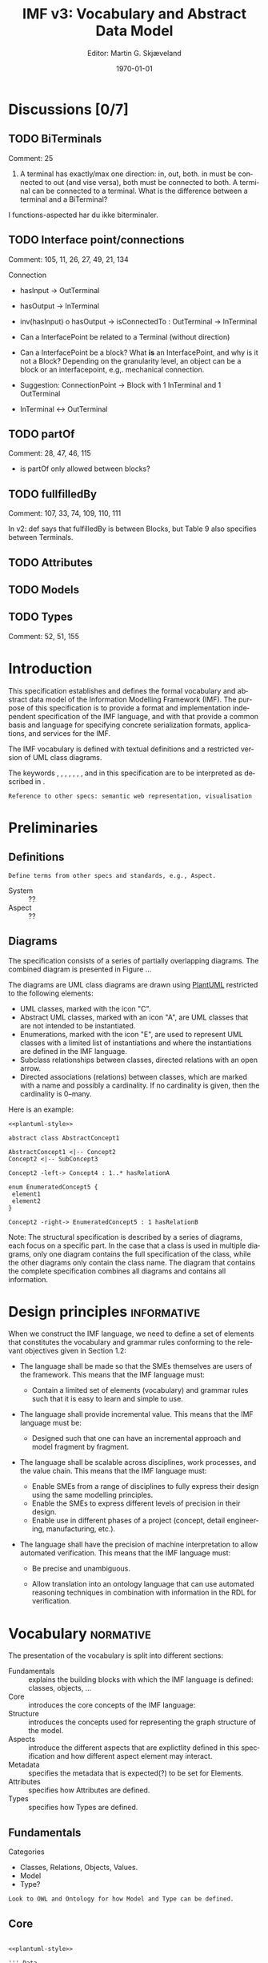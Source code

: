 #+OPTIONS: ':nil *:t -:t ::t <:t H:3 \n:nil ^:t arch:headline
#+OPTIONS: author:t broken-links:nil c:nil creator:nil
#+OPTIONS: d:(not "LOGBOOK") date:t e:t email:nil f:t inline:t num:t
#+OPTIONS: p:nil pri:nil prop:nil stat:t tags:t tasks:t tex:t
#+OPTIONS: timestamp:t title:t toc:t todo:t |:t
#+TITLE: IMF v3: Vocabulary and Abstract Data Model
#+AUTHOR: Editor: Martin G. Skjæveland
#+DATE: \today
#+EMAIL:
#+LANGUAGE: en
#+SELECT_TAGS: export
#+EXCLUDE_TAGS: noexport
#+CREATOR: Emacs 27.1 (Org mode 9.1.14)
#+LATEX_CLASS: article
#+LATEX_CLASS_OPTIONS: [12pt]
#+LATEX_HEADER: \usepackage{fullpage,parskip,times}
#+LATEX_HEADER: \usepackage{xcolor}

#+LATEX_HEADER: \newcommand{\kw}[1]{\textcolor{orange}{\textsc{#1}}}
#+LATEX_HEADER: \newcommand{\term}[1]{\setlength{\fboxsep}{0pt}\colorbox{yellow!10}{\ensuremath{\operatorname{\mathsf{#1}}}}}
#+LATEX_HEADER: \usepackage[zerostyle=d]{newtxtt} %% Various versions of zeros available. See documentation for details

#+LATEX_HEADER_EXTRA:
#+DESCRIPTION:
#+KEYWORDS:
#+SUBTITLE:
#+LATEX_COMPILER: pdflatex

* TODOs [1/5]                                                      :noexport:

 - [ ] Currently only the diagrams for the structural
   specification/abstract meta model are updated, while the
   accompanying text is not.
 - [ ] Make IMF style for latex
   - [ ] define latex commands for MUST, ...
   - [ ] define command for language terms
 - [X] +Check out iso704 for defintion of relations and basic things.+
 - [ ] define
   - [ ] types
   - [ ] attributes
   - [ ] model - should it be part of the language? then we also need
     a relation between a model and its "components"
 - [ ] Make examples to all definitions?

* Discussions [0/7]
** TODO BiTerminals

 Comment: 25

 1. A terminal has exactly/max one direction: in, out, both. in must
    be connected to out (and vise versa), both must be connected to
    both. A terminal can be connected to a terminal. What is the
    difference between a terminal and a BiTerminal?

I functions-aspected har du ikke biterminaler.

** TODO Interface point/connections

 Comment: 105, 11, 26, 27, 49, 21, 134

 Connection
  - hasInput -> OutTerminal
  - hasOutput -> InTerminal

  - inv(hasInput) o hasOutput -> isConnectedTo : OutTerminal -> InTerminal

 - Can a InterfacePoint be related to a Terminal (without direction)

 - Can a InterfacePoint be a block? What *is* an InterfacePoint, and
   why is it not a Block? Depending on the granularity level, an
   object can be a block or an interfacepoint, e.g,. mechanical
   connection.

 - Suggestion: ConnectionPoint -> Block with 1 InTerminal and 1
   OutTerminal

 - InTerminal <-> OutTerminal

** TODO partOf

 Comment: 28, 47, 46, 115

 - is partOf only allowed between blocks?

** TODO fullfilledBy

 Comment: 107, 33, 74, 109, 110, 111

 In v2: def says that fulfilledBy is between Blocks, but Table 9 also specifies between Terminals.
** TODO Attributes
** TODO Models
** TODO Types

 Comment: 52, 51, 155

* Introduction

This specification establishes and defines the formal vocabulary and
abstract data model of the Information Modelling Framework (IMF). The
purpose of this specification is to provide a format and
implementation independent specification of the IMF language, and with
that provide a common basis and language for specifying concrete
serialization formats, applications, and services for the IMF.

The IMF vocabulary is defined with textual definitions and a
restricted version of UML class diagrams.

The keywords \kw{must}, \kw{must not}, \kw{required}, \kw{should}, \kw{should not},
\kw{recommended}, \kw{may}, and \kw{optional} in this specification are to be
interpreted as described in \cite{RFC2119}.

 : Reference to other specs: semantic web representation, visualisation

* Preliminaries
** Definitions

 : Define terms from other specs and standards, e.g., Aspect.

 - System :: ??
 - Aspect :: ??

** Diagrams

The specification consists of a series of partially overlapping
diagrams. The combined diagram is presented in Figure ...

The diagrams are UML class diagrams are drawn using [[https://plantuml.com/][PlantUML]]
restricted to the following elements:

 - UML classes, marked with the icon "C".
 - Abstract UML classes, marked with an icon "A", are UML classes that
   are not intended to be instantiated.
 - Enumerations, marked with the icon "E", are used to represent UML
   classes with a limited list of instantiations and where the
   instantiations are defined in the IMF language.
 - Subclass relationships between classes, directed relations with an
   open arrow.
 - Directed associations (relations) between classes, which are marked
   with a name and possibly a cardinality. If no cardinality is given,
   then the cardinality is 0--many.

 Here is an example:

#+NAME: structural-spec-diagram-legend
#+BEGIN_SRC plantuml :noweb yes :file out/img/plantuml-legend.png
<<plantuml-style>>

abstract class AbstractConcept1

AbstractConcept1 <|-- Concept2
Concept2 <|-- SubConcept3

Concept2 -left-> Concept4 : 1..* hasRelationA

enum EnumeratedConcept5 {
 element1
 element2
}

Concept2 -right-> EnumeratedConcept5 : 1 hasRelationB
#+END_SRC

#+RESULTS: structural-spec-diagram-legend
[[file:out/img/plantuml-legend.png]]

Note: The structural specification is described by a series of
diagrams, each focus on a specific part. In the case that a class is
used in multiple diagrams, only one diagram contains the full
specification of the class, while the other diagrams only contain the
class name. The diagram that contains the complete specification
combines all diagrams and contains all information.

* Design principles                                             :informative:

When we construct the IMF language, we need to define a set of
elements that constitutes the vocabulary and grammar rules conforming
to the relevant objectives given in Section 1.2:

 - The language shall be made so that the SMEs themselves are users of
   the framework. This means that the IMF language must:
   - Contain a limited set of elements (vocabulary) and grammar rules
     such that it is easy to learn and simple to use.

 - The language shall provide incremental value. This means that the
   IMF language must be:
   - Designed such that one can have an incremental approach and model
     fragment by fragment.

 - The language shall be scalable across disciplines, work processes,
   and the value chain. This means that the IMF language must:
   - Enable SMEs from a range of disciplines to fully express their
     design using the same modelling principles.
   - Enable the SMEs to express different levels of precision in their
     design.
   - Enable use in different phases of a project (concept, detail
     engineering, manufacturing, etc.).

 - The language shall have the precision of machine interpretation to
   allow automated verification. This means that the IMF language
   must:

   - Be precise and unambiguous.

   - Allow translation into an ontology language that can use
     automated reasoning techniques in combination with information in
     the RDL for verification.

* Vocabulary                                                      :normative:

The presentation of the vocabulary is split into different sections:

 - Fundamentals :: explains the building blocks with which the IMF
                   language is defined: classes, objects, ...
 - Core :: introduces the core concepts of the IMF language:
 - Structure :: introduces the concepts used for representing the
                graph structure of the model.
 - Aspects :: introduce the different aspects that are explictlity
              defined in this specification and how different aspect
              element may interact.
 - Metadata :: specifies the metadata that is expected(?) to be set
               for Elements.
 - Attributes :: specifies how Attributes are defined.
 - Types :: specifies how Types are defined.

** Fundamentals

 Categories

 - Classes, Relations, Objects, Values.
 - Model
 - Type?

#+BEGIN_EXAMPLE
Look to OWL and Ontology for how Model and Type can be defined.
#+END_EXAMPLE

** Core

		    
#+NAME: structural-spec-instances
#+BEGIN_SRC plantuml :noweb yes :file out/img/imf-structural-spec-instances.png

<<plantuml-style>>

''' Data


class Element
''class Group
class Block
class Terminal
class InTerminal
class OutTerminal

''Element "1..*" -left-> "*" Group : memberOf
''Group "*" --> "*" Group : subclassOf

' subclasses
Element <|-- Block
Element <|-- Terminal
''Element <|-- BreakdownPoint
''Element <|-- ConnectionPoint

Terminal <|-- InTerminal
Terminal <|-- OutTerminal

' relations
Block "1" -left-> "*" Terminal : hasTerminal

Element "1" --> "*" Element : hasPart
(Element, Element) .. BreakdownPoint

Terminal "1" --> "1" Terminal : connectedTo
(Terminal, Terminal) .. ConnectionPoint


Terminal --> "1" Medium
''Terminal --> "0..1" Direction

enum Medium {

}

''enum Direction {
''  in
''  out
''}


#+END_SRC


#+RESULTS: structural-spec-instances
[[file:out/img/imf-structural-spec-instances.png]]


#+BEGIN_COMMENT
 - \term{Group} :: A \term{Group} is a set of \term{Element}s, and
                   represents some convenient grouping of
                   \term{Elements}. 

 - \term{memberOf} :: \term{memberOf} is a relation between an
      \term{Element} and a \term{Group}, such that $\term{memberOf}(E,
      G)$ specifies that the \term{Element} $E$ is a member of the
      \term{Group} $G$.  An \term{Element} \kw{may} be member of any
      number of \term{Group}s. A \term{Group} \kw{must} have at least
      one \term{Element} as member and \kw{may} have many members.

 - \term{subclassOf} :: \term{subclassOf} is a relation between two
      Groups, such that $\term{subclassOf}(G1, G2)$ expresses that
      $G1$ is a subclass of $G2$.

 - \term{InterfacePoint} :: An \term{InterfacePoint} is an
      \term{Element} that represents the connection, interface, or
      point of interaction between two \term{Block}s through a give
      \term{Terminal} of each of the \term{Block}s. We sometimes say
      that the \term{InterfacePoint} "connects" the two \term{Block}s and
      the two \term{Terminal}s, respectively.

#+END_COMMENT

 - \term{Element} :: An \term{Element} is an object for which
                     requirements are expressed. Requirements are
                     specified in the form of attributes set on the
                     \term{Element}, and/or through relationships to
                     other \term{Element}s.

 - \term{Block}  :: A \term{Block} is an \term{Element} that may
                    recieve and/or produce output. 

 - \term{Terminal} :: A \term{Terminal} is an \term{Element} that
      specifies the input and/or output to a \term{Block}.

      A \term{Terminal} \kw{may} have one \term{direction} (\term{in}
      or \term{out}) that indicates if the \term{Terminal} is a
      specification of input only or of output only. If no
      \term{direction} is specified, then the \term{Terminal} may be
      used for both input and output.

      A \term{Terminal} \kw{may} specify one \term{medium} which
      indicates the form of the \term{Terminal}'s input/output.

 - \term{hasTerminal} :: \term{hasTerminal} is a relation between a
      \term{Block} and a \term{Terminal}, such that
      $\term{hasTerminal}(B, T)$ states that \term{Terminal} $T$
      belongs to the \term{Block} $B$.

      A \term{Terminal} \kw{must} belong to exactly one
      \term{Block}. We sometimes refer to the \term{Block} a
      \term{Terminal} belongs to as "the \term{Terminal}'s
      \term{Block}".

 - \term{InputTerminal} :: An \term{InputTerminal} is a
      \term{Terminal} with \term{direction} \term{in}.

 - \term{OutputTerminal} :: An \term{OutputTerminal} is a
      \term{Terminal} with \term{direction} \term{out}.


 - \term{connectedTo} :: \term{connectedTo} is a relation between two \term{Terminal}.

      The connected \term{Terminal}s \kw{must} be
      compatible, that is, the \term{medium} of the \term{Terminal}s
      \kw{must} be equal, and, if both \term{Terminal}s have a
      \term{direction}, it \kw{must not} be equal (An
      \term{InTerminal} \kw{must not} be connected to an
      \term{InTerminal}, and an \term{OutTerminal} \kw{must not} be
      connected to an \term{OutTerminal}).

 - \term{partOf} :: \term{partOf} is a relation between two
                    \term{Element}s, such that $\term{partOf}(E1, E2)$
                    states that the \term{Element} $E1$ is a part of
                    \term{Element} $E2$. \term{hasPart} is the inverse
                    relation of \term{partOf}---which means that
                    $\term{partOf}(E1, E2)$ is the same as
                    $\term{hasPart}(E2, E1)$. \term{partOf} is
                    functional, which means that an \term{Element}
                    \kw{must not} be part of more than one
                    \term{Element}. \term{partOf} \kw{must} be
                    non-cyclic, which means that an \term{Element}
                    \kw{must not}, directly or indirectly, be part of
                    itself.

		    We sometimes refer to the "parts of an element";
                    this is exactly the set of \term{Element}s that
                    are related with the given element through the
                    \term{partOf} relation: "the parts of $E1$" is the
                    set $\{ E2 \;\vert\; \term{partOf}(E1, E2) \}$.

		    The parts of a \term{Block} \kw{must} be \term{Block}s. 
                    The parts of a \term{Terminal} \kw{must} be \term{Terminal}s.

*** \term{partOf} hierarchy 

The \term{partOf} relation indirectly specifies "layers" or "strata"
of \term{Element}s. Other relations \kw{must not} cross multiple
strata in an uncontrolled manner.
		    
** Aspects

 - \term{Aspect} :: An \term{Aspect} is a specific perspective for
                    expressing requirements on \term{Element}s.

		    There are currently specified four \term{Aspect}s:
                    \term{functionAspect}, \term{productAspect},
                    \term{locationAspect}, and \term{installedAspect}.

 - \term{hasAspect} :: \term{hasAspect} is a relation between an
      \term{Element} and an \term{Aspect}, such that
      $\term{hasAspect}(E, A)$ states that the \term{Element} $E$ has
      the \term{Aspect} $A$. 

      If $\term{hasAspect}(E, A)$ holds true, then we may say that
      "\term{Element} $E$ has \term{Aspect} $A$" or that
      "\term{Element} $E$ is of (the) (\term{Aspect}) $A$".

 - \term{AspectElement} :: An \term{AspectElement} is an
      \term{Element} with exactly one \term{Aspect}. All requirements
      expressed for an \term{AspectElement} are hence expressed from
      the perspective of the stated \term{Aspect}.
      
 - \term{functionAspect} :: The \term{functionAspect} is an
      \term{Aspect} for expressing requirements to the intended
      activity of an \term{Element}.

 - \term{productAspect} :: The \term{productAspect} is an
      \term{Aspect} for expressing requirements to the product
      specification of an \term{Element}.

 - \term{locationAspect} :: The \term{locationAspect} is an
      \term{Aspect} for expressing requirements to the spatial
      extension of an \term{Element}.

 - \term{installedAspect} ::  The \term{installedAspect} is an \term{Aspect} for expressing
      requirements to the installed artifact of an \term{Element}.


 : intro

Some relations over \term{AspectElements} may only relate
\term{AspectElements} of the same or different \term{Aspect}s.

 - \term{intraAspectRelation} :: \term{intraAspectRelation} is a
      relation between \term{AspectElement}s of the same \term{Aspect}, that
      is, if $\term{intraAspectRelation(E1, E2)}$ holds true, then
      \term{AspectElement} $E1$ and \term{AspectElement} $E2$ \kw{must} have the
      same \term{Aspect}.

 - \term{interAspectRelation} :: \term{interAspectRelation} is a
      relation between \term{AspectElement}s of the different
      \term{Aspect}s, that is, if $\term{interAspectRelation(E1, E2)}$
      holds true, 
      then \term{AspectElement} $E1$ and \term{AspectElement} $E2$ \kw{must not} have the
      same \term{Aspect}.

The following relations are \term{intraAspectRelation} when restricted
to \term{AspectElement}s:
 - \term{hasPart}
 - \term{hasTerminal}
 - \term{connectedTo}

The following relations are \term{interAspectRelation}s:
 - \term{fullfilledby}



It is convenient to introduce concepts for specific subtypes of
\term{Element} and \term{Aspect} of an \term{AspectElement}s. To this
end we introduce the following definitions according to this schema:

#+BEGIN_QUOTE
A \term{[Aspect][SubType]} is a \term{[SubType]} and an \term{AspectElement} of the \term{[Aspect]}.
#+END_QUOTE

#+begin_src python :results list :exports none
output = []
for aspect in ("Function", "Product", "Location", "Installed"): 
  for type in ("Block", "Terminal", "ConnectionPoint"): 
    output.append("\\term{"+aspect + type+"} '::' A \\term{"+aspect + type+"} is a \\term{"+type+"} and an \\term{AspectElement} of the \\term{"+aspect.lower()+"Aspect}.")
return output
#+end_src

- \term{FunctionBlock} :: A \term{FunctionBlock} is a \term{Block} and an \term{AspectElement} of the \term{functionAspect}.
- \term{FunctionTerminal} :: A \term{FunctionTerminal} is a \term{Terminal} and an \term{AspectElement} of the \term{functionAspect}.
- \term{FunctionConnectionPoint} :: A \term{FunctionConnectionPoint} is a \term{ConnectionPoint} and an \term{AspectElement} of the \term{functionAspect}.
- \term{ProductBlock} :: A \term{ProductBlock} is a \term{Block} and an \term{AspectElement} of the \term{productAspect}.
- \term{ProductTerminal} :: A \term{ProductTerminal} is a \term{Terminal} and an \term{AspectElement} of the \term{productAspect}.
- \term{ProductConnectionPoint} :: A \term{ProductConnectionPoint} is a \term{ConnectionPoint} and an \term{AspectElement} of the \term{productAspect}.
- \term{LocationBlock} :: A \term{LocationBlock} is a \term{Block} and an \term{AspectElement} of the \term{locationAspect}.
- \term{LocationTerminal} :: A \term{LocationTerminal} is a \term{Terminal} and an \term{AspectElement} of the \term{locationAspect}.
- \term{LocationConnectionPoint} :: A \term{LocationConnectionPoint} is a \term{ConnectionPoint} and an \term{AspectElement} of the \term{locationAspect}.
- \term{InstalledBlock} :: A \term{InstalledBlock} is a \term{Block} and an \term{AspectElement} of the \term{installedAspect}.
- \term{InstalledTerminal} :: A \term{InstalledTerminal} is a \term{Terminal} and an \term{AspectElement} of the \term{installedAspect}.
- \term{InstalledConnectionPoint} :: A \term{InstalledConnectionPoint} is a \term{ConnectionPoint} and an \term{AspectElement} of the \term{installedAspect}.



#+NAME: structural-spec-topelements
#+BEGIN_SRC plantuml :noweb yes :file out/img/imf-structural-spec-topelements.png
<<plantuml-style>>

class AspectElement

class Element

enum Aspect {
  Function
  Location
  Product
  Installed
}

AspectElement "*" --> "1" Aspect : hasAspect

'ModelElement  <|-- AspectElement
Element <|-- AspectElement

''AspectElement --> AspectElement : interAspectRelation
''
AspectElement --> AspectElement : intraAspectRelation

#+END_SRC

#+RESULTS: structural-spec-topelements
[[file:out/img/imf-structural-spec-topelements.png]]


** Metadata
:PROPERTIES:
:Effort:
:END:

 - identifiers: which categories have identifiers
 - annotations: which annotations do we expect?


Entity is the most general construct in the structural
specification. Everything is an entity. No fields or attributes are
required for Entity, e.g., an Entity is not required to have in id.

An AnnotatedEntity is an Entity that has an identifier and additional
metadata and provenace data as specified by the diagram. An Entity
that is not an AnnotatedEntity may only exist through some relation to
an AnnotatedEntity.

A Model is a collection of AnnotatedEntities and their dependent
entities. These AnnotatedEntities may be called
ModelElements. ModelElements are Entities that can occur in Models and
are hence those AnnotatedEntities that may be exchanged as part of a
Model.

Note: most subclass relationships to Entity are not depicted in
diagrams as this make them difficult to read.

#+NAME: structural-spec-model-versioning
#+BEGIN_SRC plantuml :noweb yes :file out/img/imf-structural-spec-model-versioning.png
<<plantuml-style>>

abstract class Entity

abstract class AnnotatedEntity {
 id : 
 name : string
 description : string
.. provenance ..
 version : string
 created : date
 createdBy : string
 lastUpdated : date
 updatedBy : string
}

class Model
abstract class ModelElement

Model -left-> ModelElement : contains

Entity <|-- AnnotatedEntity
AnnotatedEntity <|-- ModelElement
AnnotatedEntity <|-- Model
#+END_SRC


#+RESULTS: structural-spec-model-versioning
[[file:out/img/imf-structural-spec-model-versioning.png]]


** Attributes

An Attribute is a specification of Datums. An Attribute must specify a
quality, and may specify a value with an accociated unit of measure
(uom). An Attribute may be classified at most one of each of the
Attribute classifiers Provenance, Range, Regularity and Scope.

A Datum is an instantiation of an Attribute and must specify a value
and a unit of measure as according to the Attribute specification.

Note: The specification of Attributes is currently basic. A more
thorough analysis of requirements for expressing Attribute is planned
for future releases.

#+NAME: structural-spec-datum
#+BEGIN_SRC plantuml :noweb yes :file out/img/imf-structural-spec-datum.png
<<plantuml-style>>

abstract class Attribute {
 property : 1
 value : 0 .. 1
 uom : 0 .. 1
}

Attribute <|-- Datum

Attribute --> Provenance : 0..1
Attribute --> Range : 0..1
Attribute --> Regularity : 0..1
Attribute --> Scope : 0..1

''' Quantity Datum Classifiers

enum Provenance {
  calculated
  measured
  specified
}
enum Range {
  average
  maximum
  minimum
  nominal
  normal
}
enum Regularity {
  absolute
  continuous
}
enum Scope {
  design
  operating
}
#+END_SRC

#+RESULTS: structural-spec-datum
[[file:out/img/imf-structural-spec-datum.png]]


** Types



Types define a blueprint from which SystemElements are created. There
two kinds of Types: BlockType and TerminalType each representing
blueprints for Blocks and Terminals, respectively. Types specify
fields and relationships that must also hold for its instances. A
BlockType may specify fields such as RDS string, purpose and symbol
and Terminals by relationships to TerminalTypes. A TerminalType
specifies a direction and a Medium.

A Type may include multiple AttributeGroups. An AttributeGroup is a
collection of AttributeTypes.

An AttributeType is an Attribute with additional constraints
associated. These constraints may specify premissible values for the
Attribute in different ways, e.g., by specifying a list of legal
values, a range of values (in the case of a numerical values), legal
datatype, regular expression, and so on. The expressivity of
constraints for AttributeTypes will be defined upon a thorough analysis
including both requirements from SMEs, application developers and the
expressivity of suitable constraint languages.

An AttributeGroup is an AnnotatedEntity that is used to collect
Attributes that naturally belong together to support ease of reuse. An
AttributeGroup also serves the purpose of grouping together Attributes
for presentational purposes, similarly as document sections in a data
sheet do.

Instances may be created from types in at least two ways:

 1. An instance is created from a copy of the type, hence the instance
    will explicitly contain the fields and relationships specified by
    its type.
 2. An instance is created by referring to its type with a specified
    relationship that captures the semantics of the instantiation. 

Both cases exibit different issues with regards to synchronisation and
versioning. For case 1. an instance may evolve independently of its
type, i.e., any updates to the instance will not affect the type (and
vise versa) unless specific measures to avoid this is specified. For
case 2, updates to a type will also affect all its instances. 

#+NAME: structural-spec-types
#+BEGIN_SRC plantuml :noweb yes :file out/img/imf-structural-spec-types.png
<<plantuml-style>>

AnnotatedEntity <|-- Type
AnnotatedEntity <|-- AttributeTypeGroup

abstract class Type {
}

Type -left-> Aspect : 0 .. 1 hasAspect 
BlockType -left-> TerminalType : hasTerminal

class BlockType {
  RDS : 0 .. 1 string
  purpose : rdl id
  symbol
}
class TerminalType {
  direction : in/out
}

enum Medium 

TerminalType --> Medium : 0 .. 1 hasMedium 

class AttributeTypeGroup

class AttributeType {
.. constraints ..
 legal values
 legal value range
 number of required values
 datatype
 regex
}

Type <|-- BlockType
Type <|-- TerminalType
'Type <|-- InterfacePointType

BlockType <-- Block : 1 instanceOf
TerminalType <-- Terminal : 1 instanceOf

Type --> AttributeTypeGroup
AttributeTypeGroup --> AttributeType
Attribute <|-- AttributeType
#+END_SRC

#+RESULTS: structural-spec-types
[[file:out/img/imf-structural-spec-types.png]]


* References
* Setup                                                            :noexport:
** Global tangle includes

#+NAME: graphviz-style
#+BEGIN_SRC dot :file out/img/.dummy-graphiz
 node [shape=box, fontname="Arial", style="filled"];
 edge [fontname="Arial"];
#+END_SRC


#+NAME: plantuml-style
#+BEGIN_SRC plantuml :file out/img/.dummy-plantuml
hide empty members

skinparam class {
 BackgroundColor White
}
#+END_SRC
